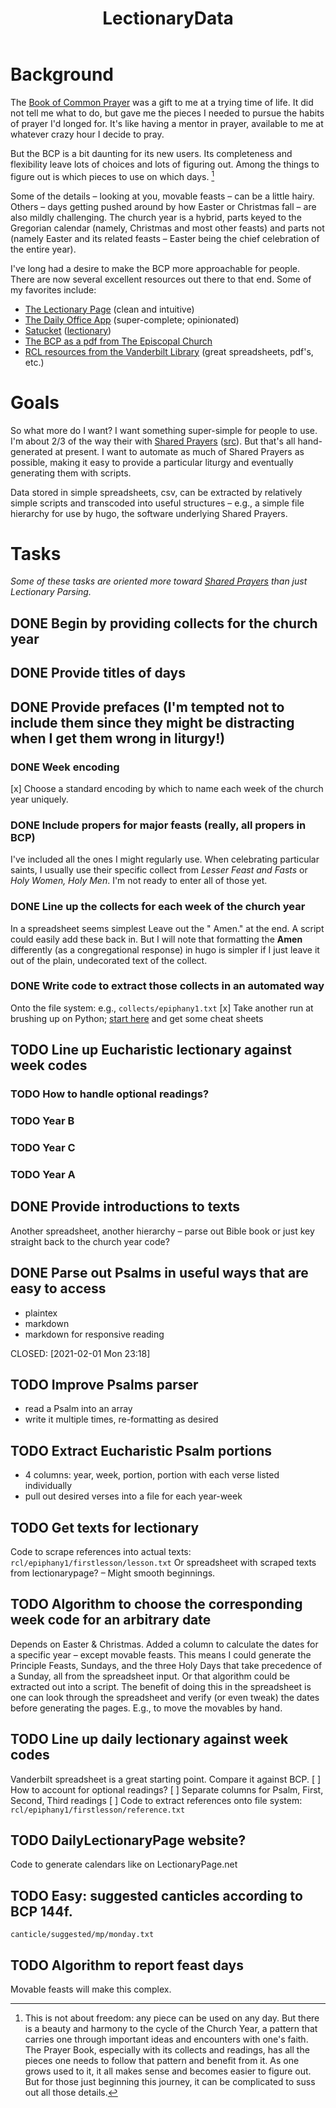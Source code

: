 #+TITLE: LectionaryData
* Background
The [[http://www.episcopalchurch.org/sites/default/files/downloads/book_of_common_prayer.pdf][Book of Common Prayer]] was a gift to me at a trying time of life. It did not tell me what to do, but gave me the pieces I needed to pursue the habits of prayer I'd longed for. It's like having a mentor in prayer, available to me at whatever crazy hour I decide to pray.

But the BCP is a bit daunting for its new users. Its completeness and flexibility leave lots of choices and lots of figuring out. Among the things to figure out is which pieces to use on which days. [fn::This is not about freedom: any piece can be used on any day. But there is a beauty and harmony to the cycle of the Church Year, a pattern that carries one through important ideas and encounters with one's faith. The Prayer Book, especially with its collects and readings, has all the pieces one needs to follow that pattern and benefit from it. As one grows used to it, it all makes sense and becomes easier to figure out. But for those just beginning this journey, it can be complicated to suss out all those details.]

Some of the details -- looking at you, movable feasts -- can be a little hairy. Others -- days getting pushed around by how Easter or Christmas fall -- are also mildly challenging. The church year is a hybrid, parts keyed to the Gregorian calendar (namely, Christmas and most other feasts) and parts not (namely Easter and its related feasts -- Easter being the chief celebration of the entire year).

I've long had a desire to make the BCP  more approachable for people. There are now several excellent resources out there to that end. Some of my favorites include:
-  [[https://lectionarypage.net/][The Lectionary Page]] (clean and intuitive)
-  [[https://dailyoffice.app/][The Daily Office App]] (super-complete; opinionated)
-  [[http://justus.anglican.org/resources/bcp/][Satucket]] ([[http://www.satucket.com/lectionary/index.htm][lectionary]])
-  [[http://www.episcopalchurch.org/sites/default/files/downloads/book_of_common_prayer.pdf][The BCP as a pdf from The Episcopal Church]]
-  [[http://lectionary.library.vanderbilt.edu/][RCL resources from the Vanderbilt Library]] (great spreadsheets, pdf's, etc.)

* Goals
So what more do I want? I want something super-simple for people to use. I'm about 2/3 of the way their with [[https://www.sharedprayers.net/][Shared Prayers]] ([[https://github.com/toddfoster/sharedprayers][src]]). But that's all hand-generated at present. I want to automate as much of Shared Prayers as possible, making it easy to provide a particular liturgy and eventually generating them with scripts.

Data stored in simple spreadsheets, csv, can be extracted by relatively simple scripts and transcoded into useful structures -- e.g., a simple file hierarchy for use by hugo, the software underlying Shared Prayers.

* Tasks
/Some of these tasks are oriented more toward [[https://github.com/toddfoster/sharedprayers][Shared Prayers]] than just Lectionary Parsing./
** DONE Begin by providing  collects for the church year
** DONE Provide titles of days
** DONE Provide prefaces (I'm tempted not to include them since they might be distracting when I get them wrong in liturgy!)
CLOSED: [2021-01-30 Sat 10:40]
*** DONE Week encoding
CLOSED: [2021-01-29 Fri 22:36]
[x] Choose a standard encoding by which to name each week of the church year uniquely.
*** DONE Include propers for major feasts (really, all propers in BCP)
CLOSED: [2021-01-29 Fri 22:37]
I've included all the ones I might regularly use. When celebrating particular saints, I usually use their specific collect from /Lesser Feast and Fasts/ or /Holy Women, Holy Men/. I'm not ready to enter all of those yet.
*** DONE Line up the collects for each week of the church year
CLOSED: [2021-01-29 Fri 17:51]
In a spreadsheet seems simplest
Leave out the " Amen." at the end. A script could easily add these back in. But I will note that formatting the *Amen* differently (as a congregational response) in hugo is simpler if I just leave it out of the plain, undecorated text of the collect.
*** DONE Write code to extract those collects in an automated way
CLOSED: [2021-01-29 Fri 17:51]
Onto the file system: e.g., ~collects/epiphany1.txt~
[x] Take another run at brushing up on Python; [[https://www.stavros.io/tutorials/python/][start here]] and get some cheat sheets
** TODO Line up Eucharistic lectionary against week codes
*** TODO How to handle optional readings?
*** TODO Year B
*** TODO Year C
*** TODO Year A
** DONE Provide introductions to texts
CLOSED: [2021-02-01 Mon 23:18]
Another spreadsheet, another hierarchy -- parse out Bible book or just key straight back to the church year code?
** DONE Parse out Psalms in useful ways that are easy to access
  - plaintex
  - markdown
  - markdown for responsive reading
CLOSED: [2021-02-01 Mon 23:18]
** TODO Improve Psalms parser
- read a Psalm into an array
- write it multiple times, re-formatting as desired
** TODO Extract Eucharistic Psalm portions
- 4 columns: year, week, portion, portion with each verse listed individually
- pull out desired verses into a file for each year-week
** TODO Get texts for lectionary
Code to scrape references into actual texts: ~rcl/epiphany1/firstlesson/lesson.txt~
Or spreadsheet with scraped texts from lectionarypage? -- Might smooth beginnings.
** TODO Algorithm to choose the corresponding week code for an arbitrary date
Depends on Easter & Christmas.
Added a column to calculate the dates for a specific year -- except movable feasts. This means I could generate the Principle Feasts, Sundays, and the three Holy Days that take precedence of a Sunday, all from the spreadsheet input. Or that algorithm could be extracted out into a script.
The benefit of doing this in the spreadsheet is one can look through the spreadsheet and verify (or even tweak) the dates before generating the pages. E.g., to move the movables by hand.
** TODO Line up daily lectionary against week codes
Vanderbilt spreadsheet is a great starting point.
Compare it against BCP.
[ ] How to account for optional readings?
[ ] Separate columns for Psalm, First, Second, Third readings
[ ] Code to extract references onto file system: ~rcl/epiphany1/firstlesson/reference.txt~
** TODO DailyLectionaryPage website?
Code to generate calendars like on LectionaryPage.net
** TODO Easy: suggested canticles according to BCP 144f.
~canticle/suggested/mp/monday.txt~
** TODO Algorithm to report feast days
Movable feasts will make this complex.
